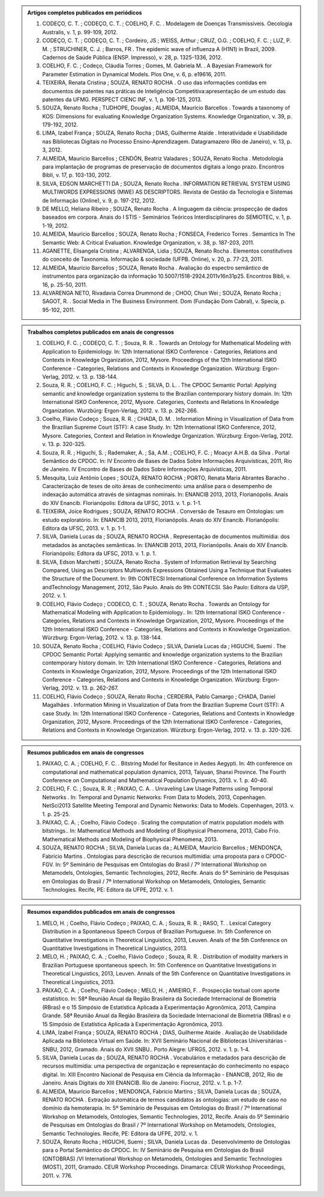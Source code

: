 .. link: 
.. description: 
.. tags: 
.. date: 2013/12/08 19:06:40
.. title: Publicações
.. slug: publicacoes
.. hidetitle: True

.. class:: hero-unit

.. admonition:: Artigos completos publicados em periódicos
    
    1. CODEÇO, C. T. ; CODEÇO, C. T. ; COELHO, F. C. . Modelagem de Doenças Transmissíveis. Oecologia Australis, v. 1, p. 99-109, 2012.

    2. CODEÇO, C. T. ; CODEÇO, C. T. ; Cordeiro, JS ; WEISS, Arthur ; CRUZ, O.G. ; COELHO, F. C. ; LUZ, P. M. ; STRUCHINER, C. J. ; Barros, FR . The epidemic wave of influenza A (H1N1) in Brazil, 2009. Cadernos de Saúde Pública (ENSP. Impresso), v. 28, p. 1325-1336, 2012.

    3. COELHO, F. C. ; Codeço, Cláudia Torres ; Gomes, M. Gabriela M. . A Bayesian Framework for Parameter Estimation in Dynamical Models. Plos One, v. 6, p. e19616, 2011.

    4. TEIXEIRA, Renata Cristina ; SOUZA, RENATO ROCHA . O uso das informações contidas em documentos de patentes nas práticas de Inteligência Competitiva:apresentação de um estudo das patentes da UFMG. PERSPECT CIENC INF, v. 1, p. 106-125, 2013.

    5. SOUZA, Renato Rocha ; TUDHOPE, Douglas ; ALMEIDA, Maurício Barcellos . Towards a taxonomy of KOS: Dimensions for evaluating Knowledge Organization Systems. Knowledge Organization, v. 39, p. 179-192, 2012.

    6. LIMA, Izabel França ; SOUZA, Renato Rocha ; DIAS, Guilherme Ataíde . Interatividade e Usabilidade nas Bibliotecas Digitais no Processo Ensino-Aprendizagem. Datagramazero (Rio de Janeiro), v. 13, p. 3, 2012.

    7. ALMEIDA, Maurício Barcellos ; CENDÓN, Beatriz Valadares ; SOUZA, Renato Rocha . Metodologia para implantação de programas de preservação de documentos digitais a longo prazo. Encontros Bibli, v. 17, p. 103-130, 2012.

    8. SILVA, EDSON MARCHETTI DA ; SOUZA, Renato Rocha . INFORMATION RETRIEVAL SYSTEM USING MULTIWORDS EXPRESSIONS (MWE) AS DESCRIPTORS. Revista de Gestão da Tecnologia e Sistemas de Informação (Online), v. 9, p. 197-212, 2012.

    9. DE MELLO, Heliana Ribeiro ; SOUZA, Renato Rocha . A linguagem da ciência: prospecção de dados baseados em corpora. Anais do I STIS - Seminários Teóricos Interdisciplinares do SEMIOTEC, v. 1, p. 1-19, 2012.

    10. ALMEIDA, Maurício Barcellos ; SOUZA, Renato Rocha ; FONSECA, Frederico Torres . Semantics In The Semantic Web: A Critical Evaluation. Knowledge Organization, v. 38, p. 187-203, 2011.

    11. AGANETTE, Elisangela Cristina ; ALVARENGA, Lidia ; SOUZA, Renato Rocha . Elementos constitutivos do conceito de Taxonomia. Informação & sociedade (UFPB. Online), v. 20, p. 77-23, 2011.

    12. ALMEIDA, Maurício Barcellos ; SOUZA, Renato Rocha . Avaliação do espectro semântico de instrumentos para organização da informação 10.5007/1518-2924.2011v16n31p25. Encontros Bibli, v. 16, p. 25-50, 2011.

    13. ALVARENGA NETO, Rivadavia Correa Drummond de ; CHOO, Chun Wei ; SOUZA, Renato Rocha ; SAGOT, R. . Social Media in The Business Environment. Dom (Fundação Dom Cabral), v. Specia, p. 95-102, 2011.


.. class:: hero-unit

.. admonition:: Trabalhos completos publicados em anais de congressos

    1. COELHO, F. C. ; CODEÇO, C. T. ; Souza, R. R. . Towards an Ontology for Mathematical Modeling with Application to Epidemiology. In: 12th International ISKO Conference - Categories, Relations and Contexts in Knowledge Organization, 2012, Mysore. Proceedings of the 12th International ISKO Conference - Categories, Relations and Contexts in Knowledge Organization. Würzburg: Ergon-Verlag, 2012. v. 13. p. 138-144.

    2. Souza, R. R. ; COELHO, F. C. ; Higuchi, S. ; SILVA, D. L. . The CPDOC Semantic Portal: Applying semantic and knowledge organization systems to the Brazilian contemporary history domain. In: 12th International ISKO Conference, 2012, Mysore. Categories, Contexts and Relations In Knowledge Organization. Wurzbürg: Ergon-Verlag, 2012. v. 13. p. 262-266.

    3. Coelho, Flávio Codeço ; Souza, R. R. ; CHADA, D. M. . Information Mining in Visualization of Data from the Brazilian Supreme Court (STF): A case Study. In: 12th International ISKO Conference, 2012, Mysore. Categories, Context and Relation in Knowledge Organization. Würzburg: Ergon-Verlag, 2012. v. 13. p. 320-325.

    4. Souza, R. R. ; Higuchi, S. ; Rademaker, A. ; Sá, A.M. ; COELHO, F. C. ; Moacyr A.H.B. da Silva . Portal Semântico do CPDOC. In: IV Encontro de Bases de Dados Sobre Informações Arquivísticas, 2011, Rio de Janeiro. IV Encontro de Bases de Dados Sobre Informações Arquivísticas, 2011.

    5. Mesquita, Luiz Antônio Lopes ; SOUZA, RENATO ROCHA ; PORTO, Renata Maria Abrantes Baracho . Caracterização de teses de oito áreas de conhecimento: uma análise para o desempenho de indexação automática através de sintagmas nominais. In: ENANCIB 2013, 2013, Florianópolis. Anais do XIV Enancib. Florianópolis: Editora da UFSC, 2013. v. 1. p. 1-1.

    6. TEIXEIRA, Joice Rodrigues ; SOUZA, RENATO ROCHA . Conversão de Tesauro em Ontologias: um estudo exploratório. In: ENANCIB 2013, 2013, Florianópolis. Anais do XIV Enancib. Florianópolis: Editora da UFSC, 2013. v. 1. p. 1-1.

    7. SILVA, Daniela Lucas da ; SOUZA, RENATO ROCHA . Representação de documentos multimídia: dos metadados às anotações semânticas. In: ENANCIB 2013, 2013, Florianópolis. Anais do XIV Enancib. Florianópolis: Editora da UFSC, 2013. v. 1. p. 1.

    8. SILVA, Edson Marchetti ; SOUZA, Renato Rocha . System of Information Retrieval by Searching Compared, Using as Descriptors Multiwords Expressions Obtained Using a Technique that Evaluates the Structure of the Document. In: 9th CONTECSI International Conference on Information Systems andTechnology Management, 2012, São Paulo. Anais do 9th CONTECSI. São Paulo: Editora da USP, 2012. v. 1.

    9. COELHO, Flávio Codeço ; CODECO, C. T. ; SOUZA, Renato Rocha . Towards an Ontology for Mathematical Modeling with Application to Epidemiology.. In: 12th International ISKO Conference - Categories, Relations and Contexts in Knowledge Organization, 2012, Mysore. Proceedings of the 12th International ISKO Conference - Categories, Relations and Contexts in Knowledge Organization. Würzburg: Ergon-Verlag, 2012. v. 13. p. 138-144.

    10. SOUZA, Renato Rocha ; COELHO, Flávio Codeço ; SILVA, Daniela Lucas da ; HIGUCHI, Suemi . The CPDOC Semantic Portal: Applying semantic and knowledge organization systems to the Brazilian contemporary history domain. In: 12th International ISKO Conference - Categories, Relations and Contexts in Knowledge Organization, 2012, Mysore. Proceedings of the 12th International ISKO Conference - Categories, Relations and Contexts in Knowledge Organization. Würzburg: Ergon-Verlag, 2012. v. 13. p. 262-267.

    11. COELHO, Flávio Codeço ; SOUZA, Renato Rocha ; CERDEIRA, Pablo Camargo ; CHADA, Daniel Magalhães . Information Mining in Visualization of Data from the Brazilian Supreme Court (STF): A case Study. In: 12th International ISKO Conference - Categories, Relations and Contexts in Knowledge Organization, 2012, Mysore. Proceedings of the 12th International ISKO Conference - Categories, Relations and Contexts in Knowledge Organization. Würzburg: Ergon-Verlag, 2012. v. 13. p. 320-326.

.. class:: hero-unit

.. admonition:: Resumos publicados em anais de congressos

    1. PAIXAO, C. A. ; COELHO, F. C. . Bitstring Model for Resitance in Aedes Aegypti. In: 4th conference on computational and mathematical population dynamics, 2013, Taiyuan, Shanxi Province. The Fourth Conference on Computational and Mathematical Population Dynamics, 2013. v. 1. p. 40-40.

    2. COELHO, F. C. ; Souza, R. R. ; PAIXAO, C. A. . Unraveling Law Usage Patterns using Temporal Networks . In: Temporal and Dynamic Networks: From Data to Models, 2013, Copenhagen. NetSci2013 Satellite Meeting Temporal and Dynamic Networks: Data to Models. Copenhagen, 2013. v. 1. p. 25-25.

    3. PAIXAO, C. A. ; Coelho, Flávio Codeço . Scaling the computation of matrix population models with bitstrings.. In: Mathematical Methods and Modeling of Biophysical Phenomena, 2013, Cabo Frio. Mathematical Methods and Modeling of Biophysical Phenomena, 2013.

    4. SOUZA, RENATO ROCHA ; SILVA, Daniela Lucas da ; ALMEIDA, Maurício Barcellos ; MENDONÇA, Fabricio Martins . Ontologias para descrição de recursos multimídia: uma proposta para o CPDOC-FGV. In: 5º Seminário de Pesquisas em Ontologias do Brasil / 7º International Workshop on Metamodels, Ontologies, Semantic Technologies, 2012, Recife. Anais do 5º Seminário de Pesquisas em Ontologias do Brasil / 7º International Workshop on Metamodels, Ontologies, Semantic Technologies. Recife, PE: Editora da UFPE, 2012. v. 1.

.. class:: hero-unit

.. admonition:: Resumos expandidos publicados em anais de congressos

    1. MELO, H. ; Coelho, Flávio Codeço ; PAIXAO, C. A. ; Souza, R. R. ; RASO, T. . Lexical Category Distribution in a Spontaneous Speech Corpus of Brazilian Portuguese. In: 5th Conference on Quantitative Investigations in Theoretical Linguistics, 2013, Leuven. Anals of the 5th Conference on Quantitative Investigations in Theoretical Linguistics, 2013.

    2. MELO, H. ; PAIXAO, C. A. ; Coelho, Flávio Codeço ; Souza, R. R. . Distribution of modality markers in Brazilian Portuguese spontaneous speech. In: 5th Conference on Quantitative Investigations in Theoretical Linguistics, 2013, Leuven. Annals of the 5th Conference on Quantitative Investigations in Theoretical Linguistics, 2013.

    3. PAIXAO, C. A. ; Coelho, Flávio Codeço ; MELO, H. ; AMIEIRO, F. . Prospecção textual com aporte estatístico. In: 58ª Reunião Anual da Região Brasileira da Sociedade Internacional de Biometria (RBras) e o 15 Simpósio de Estatística Aplicada à Experimentação Agronômica, 2013, Campina Grande. 58ª Reunião Anual da Região Brasileira da Sociedade Internacional de Biometria (RBras) e o 15 Simpósio de Estatística Aplicada à Experimentação Agronômica, 2013.

    4. LIMA, Izabel França ; SOUZA, RENATO ROCHA ; DIAS, Guilherme Ataíde . Avaliação de Usabilidade Aplicada na Biblioteca Virtual em Saúde. In: XVII Seminário Nacional de Bibliotecas Universitárias - SNBU, 2012, Gramado. Anais do XVII SNBU.. Porto Alegre: UFRGS, 2012. v. 1. p. 1-4.

    5. SILVA, Daniela Lucas da ; SOUZA, RENATO ROCHA . Vocabulários e metadados para descrição de recursos multimídia: uma perspectiva de organização e representação do conhecimento no espaço digital. In: XIII Encontro Nacional de Pesquisa em Ciência da Informação - ENANCIB, 2012, Rio de Janeiro. Anais Digitais do XIII ENANCIB. Rio de Janeiro: Fiocruz, 2012. v. 1. p. 1-7.

    6. ALMEIDA, Maurício Barcellos ; MENDONÇA, Fabricio Martins ; SILVA, Daniela Lucas da ; SOUZA, RENATO ROCHA . Extração automática de termos candidatos às ontologias: um estudo de caso no domínio da hemoterapia. In: 5º Seminário de Pesquisas em Ontologias do Brasil / 7º International Workshop on Metamodels, Ontologies, Semantic Technologies, 2012, Recife. Anais do 5º Seminário de Pesquisas em Ontologias do Brasil / 7º International Workshop on Metamodels, Ontologies, Semantic Technologies. Recife, PE: Editora da UFPE, 2012. v. 1.

    7. SOUZA, Renato Rocha ; HIGUCHI, Suemi ; SILVA, Daniela Lucas da . Desenvolvimento de Ontologias para o Portal Semântico do CPDOC. In: IV Seminário de Pesquisa em Ontologias do Brasil (ONTOBRAS) /VI International Workshop on Metamodels, Ontologies and Semantic Technologies (MOST), 2011, Gramado. CEUR Workshop Proceedings. Dinamarca: CEUR Workshop Proceedings, 2011. v. 776.
